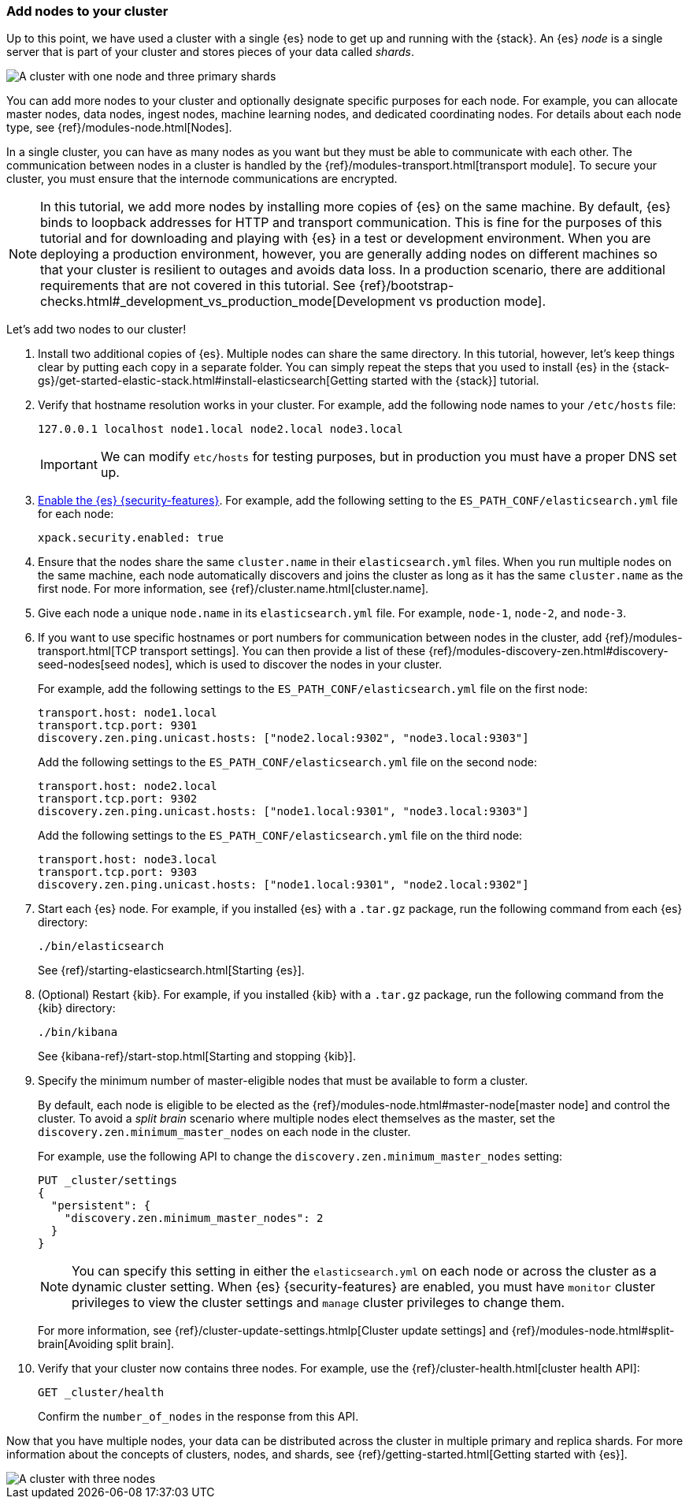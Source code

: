 [role="xpack"]
[testenv="trial"]
[[encrypting-communications-hosts]]
=== Add nodes to your cluster

Up to this point, we have used a cluster with a single {es} node to get up and
running with the {stack}. An {es} _node_ is a single server that is part of your
cluster and stores pieces of your data called _shards_. 

image::security/images/elas_0202.png["A cluster with one node and three primary shards"]

You can add more nodes to your cluster and optionally designate specific purposes
for each node. For example, you can allocate master nodes, data nodes, ingest
nodes, machine learning nodes, and dedicated coordinating nodes. For details
about each node type, see {ref}/modules-node.html[Nodes].

In a single cluster, you can have as many nodes as you want but they must be
able to communicate with each other. The communication between nodes in a
cluster is handled by the {ref}/modules-transport.html[transport module]. To
secure your cluster, you must ensure that the internode communications are
encrypted.

NOTE: In this tutorial, we add more nodes by installing more copies of {es} on
the same machine. By default, {es} binds to loopback addresses for HTTP and
transport communication. This is fine for the purposes of this tutorial and for
downloading and playing with {es} in a test or development environment. When you
are deploying a production environment, however, you are generally adding nodes
on different machines so that your cluster is resilient to outages and avoids
data loss.  In a production scenario, there are additional requirements that are
not covered in this tutorial. See
{ref}/bootstrap-checks.html#_development_vs_production_mode[Development vs production mode].

Let's add two nodes to our cluster!

. Install two additional copies of {es}. Multiple nodes can share the same
directory. In this tutorial, however, let's keep things clear by putting each
copy in a separate folder. You can simply repeat the steps that you used to
install {es} in the 
{stack-gs}/get-started-elastic-stack.html#install-elasticsearch[Getting started with the {stack}]
tutorial.

. Verify that hostname resolution works in your cluster. For example, add the
following node names to your `/etc/hosts` file:
+
--
[source,sh]
----------------------------------
127.0.0.1 localhost node1.local node2.local node3.local
----------------------------------

IMPORTANT: We can modify `etc/hosts` for testing purposes, but in production you
must have a proper DNS set up.

--

. <<get-started-enable-security,Enable the {es} {security-features}>>. For
example, add the following setting to the `ES_PATH_CONF/elasticsearch.yml`
file for each node:
+
--
[source,yaml]
----
xpack.security.enabled: true
----
--

. Ensure that the nodes share the same `cluster.name` in their `elasticsearch.yml`
files. When you run multiple nodes on the same machine, each node automatically
discovers and joins the cluster as long as it has the same `cluster.name` as the
first node. For more information, see {ref}/cluster.name.html[cluster.name].

. Give each node a unique `node.name` in its `elasticsearch.yml` file. For
example, `node-1`, `node-2`, and `node-3`.

. If you want to use specific hostnames or port numbers for communication
between nodes in the cluster, add 
{ref}/modules-transport.html[TCP transport settings]. You can then provide a
list of these {ref}/modules-discovery-zen.html#discovery-seed-nodes[seed nodes],
which is used to discover the nodes in your cluster.
+
--
For example, add the following settings to the `ES_PATH_CONF/elasticsearch.yml`
file on the first node:

[source,yaml]
----
transport.host: node1.local
transport.tcp.port: 9301
discovery.zen.ping.unicast.hosts: ["node2.local:9302", "node3.local:9303"]
----

Add the following settings to the `ES_PATH_CONF/elasticsearch.yml` file on the
second node:

[source,yaml]
----
transport.host: node2.local
transport.tcp.port: 9302
discovery.zen.ping.unicast.hosts: ["node1.local:9301", "node3.local:9303"]
----

Add the following settings to the `ES_PATH_CONF/elasticsearch.yml` file on the
third node:

[source,yaml]
----
transport.host: node3.local
transport.tcp.port: 9303
discovery.zen.ping.unicast.hosts: ["node1.local:9301", "node2.local:9302"]
----
--

. Start each {es} node. For example, if you installed {es} with a `.tar.gz`
package, run the following command from each {es} directory:
+
--
["source","sh",subs="attributes,callouts"]
----------------------------------------------------------------------
./bin/elasticsearch
----------------------------------------------------------------------

See {ref}/starting-elasticsearch.html[Starting {es}].
--

. (Optional) Restart {kib}. For example, if you installed 
{kib} with a `.tar.gz` package, run the following command from the {kib} 
directory:
+
--
["source","sh",subs="attributes,callouts"]
----------------------------------------------------------------------
./bin/kibana
----------------------------------------------------------------------

See {kibana-ref}/start-stop.html[Starting and stopping {kib}]. 
--

. Specify the minimum number of master-eligible nodes that must be available to
form a cluster. 
+ 
--
By default, each node is eligible to be elected as the
{ref}/modules-node.html#master-node[master node] and control the cluster. To
avoid a _split brain_ scenario where multiple nodes elect themselves as the
master, set the `discovery.zen.minimum_master_nodes` on each node in the cluster.

For example, use the following API to change the
`discovery.zen.minimum_master_nodes` setting:

[source,js]
----------------------------------
PUT _cluster/settings
{
  "persistent": {
    "discovery.zen.minimum_master_nodes": 2
  }
}
----------------------------------
// CONSOLE 

NOTE: You can specify this setting in either the `elasticsearch.yml` on each 
node or across the cluster as a dynamic cluster setting. When {es} 
{security-features} are enabled, you must have `monitor` cluster privileges to 
view the cluster settings and `manage` cluster privileges to change them.

For more information, see
{ref}/cluster-update-settings.htmlp[Cluster update settings] and
{ref}/modules-node.html#split-brain[Avoiding split brain].
--

. Verify that your cluster now contains three nodes. For example, use the
{ref}/cluster-health.html[cluster health API]:
+
--
[source,js]
----------------------------------
GET _cluster/health
----------------------------------
// CONSOLE 

Confirm the `number_of_nodes` in the response from this API.
--

Now that you have multiple nodes, your data can be distributed across the
cluster in multiple primary and replica shards. For more information about the
concepts of clusters, nodes, and shards, see
{ref}/getting-started.html[Getting started with {es}].

image::security/images/elas_0204.png["A cluster with three nodes"]

